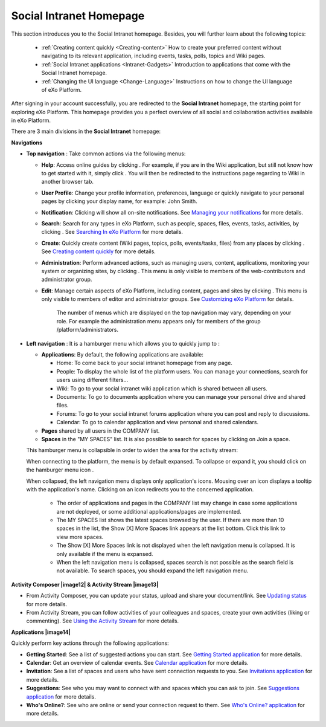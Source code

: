 .. _PLFHomepage:

Social Intranet Homepage
~~~~~~~~~~~~~~~~~~~~~~~~~~~

This section introduces you to the Social Intranet homepage. Besides,
you will further learn about the following topics:

 * :ref:`Creating content quickly <Creating-content>`
   How to create your preferred content without navigating to its
   relevant application, including events, tasks, polls, topics and Wiki
   pages.
   
 * :ref:`Social Intranet applications <Intranet-Gadgets>`
   Introduction to applications that come with the Social Intranet
   homepage.
   
 * :ref:`Changing the UI language <Change-Language>`
   Instructions on how to change the UI language of eXo Platform.

After signing in your account successfully, you are redirected to the
**Social Intranet** homepage, the starting point for exploring eXo Platform.
This homepage provides you a perfect overview of all social and
collaboration activities available in eXo Platform.

|image0|

There are 3 main divisions in the **Social Intranet** homepage:

**Navigations**

-  **Top navigation** |image1|: Take common actions via the following
   menus:

   -  **Help**: Access online guides by clicking |image2|. For example,
      if you are in the Wiki application, but still not know how to get
      started with it, simply click |image3|. You will then be
      redirected to the instructions page regarding to Wiki in another
      browser tab.

   -  **User Profile**: Change your profile information, preferences,
      language or quickly navigate to your personal pages by clicking
      your display name, for example: John Smith.

   -  **Notification**: Clicking |image4| will show all on-site
      notifications. See `Managing your
      notifications <#PLFUserGuide.ManagingYourPersonalApplications.ManagingNotification>`__
      for more details.

   -  **Search**: Search for any types in eXo Platform, such as people,
      spaces, files, events, tasks, activities, by clicking |image5|.
      See `Searching In
      eXo Platform <#PLFUserGuide.SearchingIneXoPlatform>`__ for more
      details.

   -  **Create**: Quickly create content (Wiki pages, topics, polls,
      events/tasks, files) from any places by clicking |image6|. See
      `Creating content
      quickly <#PLFUserGuide.GettingStarted.SocialIntranetHomepage.CreatingContentQuickly>`__
      for more details.

   -  **Administration**: Perform advanced actions, such as managing
      users, content, applications, monitoring your system or organizing
      sites, by clicking |image7|. This menu is only visible to members
      of the web-contributors and administrator group.

   -  **Edit**: Manage certain aspects of eXo Platform, including content,
      pages and sites by clicking |image8|. This menu is only visible to
      members of editor and administrator groups. See `Customizing
      eXo Platform <#PLFUserGuide.AdministeringeXoPlatform.Customizing>`__
      for details.

       .. note::

       The number of menus which are displayed on the top navigation may
       vary, depending on your role. For example the administration menu
       appears only for members of the group /platform/administrators.

-  **Left navigation** |image9|: It is a hamburger menu which allows you
   to quickly jump to :

   -  **Applications**: By default, the following applications are
      available:

      -  Home: To come back to your social intranet homepage from any
         page.

      -  People: To display the whole list of the platform users. You
         can manage your connections, search for users using different
         filters...

      -  Wiki: To go to your social intranet wiki application which is
         shared between all users.

      -  Documents: To go to documents application where you can manage
         your personal drive and shared files.

      -  Forums: To go to your social intranet forums application where
         you can post and reply to discussions.

      -  Calendar: To go to calendar application and view personal and
         shared calendars.

   -  **Pages** shared by all users in the COMPANY list.

   -  **Spaces** in the "MY SPACES" list. It is also possible to search
      for spaces by clicking on Join a space.

   This hamburger menu is collapsible in order to widen the area for the
   activity stream:

   |image10|

   When connecting to the platform, the menu is by default expansed. To
   collapse or expand it, you should click on the hamburger menu icon
   |image11|.

   When collapsed, the left navigation menu displays only application's
   icons. Mousing over an icon displays a tooltip with the application's
   name. Clicking on an icon redirects you to the concerned application.

       .. note::

       -  The order of applications and pages in the COMPANY list may
          change in case some applications are not deployed, or some
          additional applications/pages are implemented.

       -  The MY SPACES list shows the latest spaces browsed by the
          user. If there are more than 10 spaces in the list, the Show
          [X] More Spaces link appears at the list bottom. Click this
          link to view more spaces.

       -  The Show [X] More Spaces link is not displayed when the left
          navigation menu is collapsed. It is only available if the menu
          is expansed.

       -  When the left navigation menu is collapsed, spaces search is
          not possible as the search field is not available. To search
          spaces, you should expand the left navigation menu.

**Activity Composer |image12| & Activity Stream |image13|**

-  From Activity Composer, you can update your status, upload and share
   your document/link. See `Updating
   status <#PLFUserGuide.GettingStarted.ActivitiesInActivityStream.UpdatingStatus>`__
   for more details.

-  From Activity Stream, you can follow activities of your colleagues
   and spaces, create your own activities (liking or commenting). See
   `Using the Activity
   Stream <#PLFUserGuide.GettingStarted.ActivitiesInActivityStream>`__
   for more details.

**Applications |image14|**

Quickly perform key actions through the following applications:

-  **Getting Started**: See a list of suggested actions you can start.
   See `Getting Started
   application <#PLFUserGuide.GettingStarted.SocialIntranetHomepage.IntranetApplications.GettingStartedApplication>`__
   for more details.

-  **Calendar**: Get an overview of calendar events. See `Calendar
   application <#PLFUserGuide.GettingStarted.SocialIntranetHomepage.IntranetApplications.CalendarApplication>`__
   for more details.

-  **Invitation**: See a list of spaces and users who have sent
   connection requests to you. See `Invitations
   application <#PLFUserGuide.GettingStarted.SocialIntranetHomepage.IntranetApplications.InvitationsApplication>`__
   for more details.

-  **Suggestions**: See who you may want to connect with and spaces
   which you can ask to join. See `Suggestions
   application <#PLFUserGuide.GettingStarted.SocialIntranetHomepage.IntranetApplications.SuggestionsApplication>`__
   for more details.

-  **Who's Online?**: See who are online or send your connection request
   to them. See `Who's Online?
   application <#PLFUserGuide.GettingStarted.SocialIntranetHomepage.IntranetApplications.WhoIsOnlineApplication>`__
   for more details.

.. |image0| image:: images/platform/social_intranet_homepage.png
.. |image1| image:: images/common/1.png
.. |image2| image:: images/common/help_navigation.png
.. |image3| image:: images/common/help_navigation.png
.. |image4| image:: images/common/notification_icon.png
.. |image5| image:: images/common/search_navigation.png
.. |image6| image:: images/common/create_navigation.png
.. |image7| image:: images/common/administration_navigation.png
.. |image8| image:: images/common/edit_navigation.png
.. |image9| image:: images/common/2.png
.. |image10| image:: images/platform/hamburger_menu.gif
.. |image11| image:: images/common/hamburger_icon.png
.. |image12| image:: images/common/3.png
.. |image13| image:: images/common/4.png
.. |image14| image:: images/common/5.png
